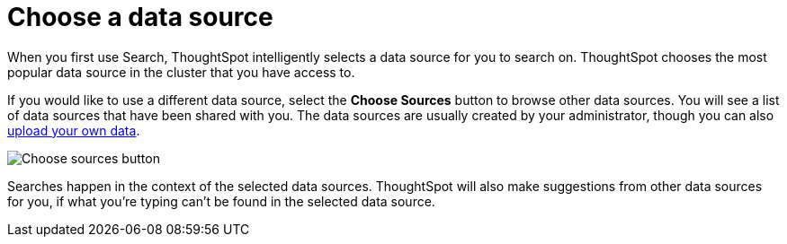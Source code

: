 = Choose a data source
:last_updated: 08/12/2021
:linkattrs:
:experimental:
:page-partial:
:page-aliases: /end-user/search/choosing-sources.adoc
:description: When you first use Search, ThoughtSpot intelligently selects a data source for you to search on.

When you first use Search, ThoughtSpot intelligently selects a data source for you to search on. ThoughtSpot chooses the most popular data source in the cluster that you have access to.

If you would like to use a different data source, select the *Choose Sources* button to browse other data sources.
You will see a list of data sources that have been shared with you.
The data sources are usually created by your administrator, though you can also xref:load-csv.adoc[upload your own data].

image::choose-sources-answer-v2.png[Choose sources button]

Searches happen in the context of the selected data sources.
ThoughtSpot will also make suggestions from other data sources for you, if what you're typing can't be found in the selected data source.
